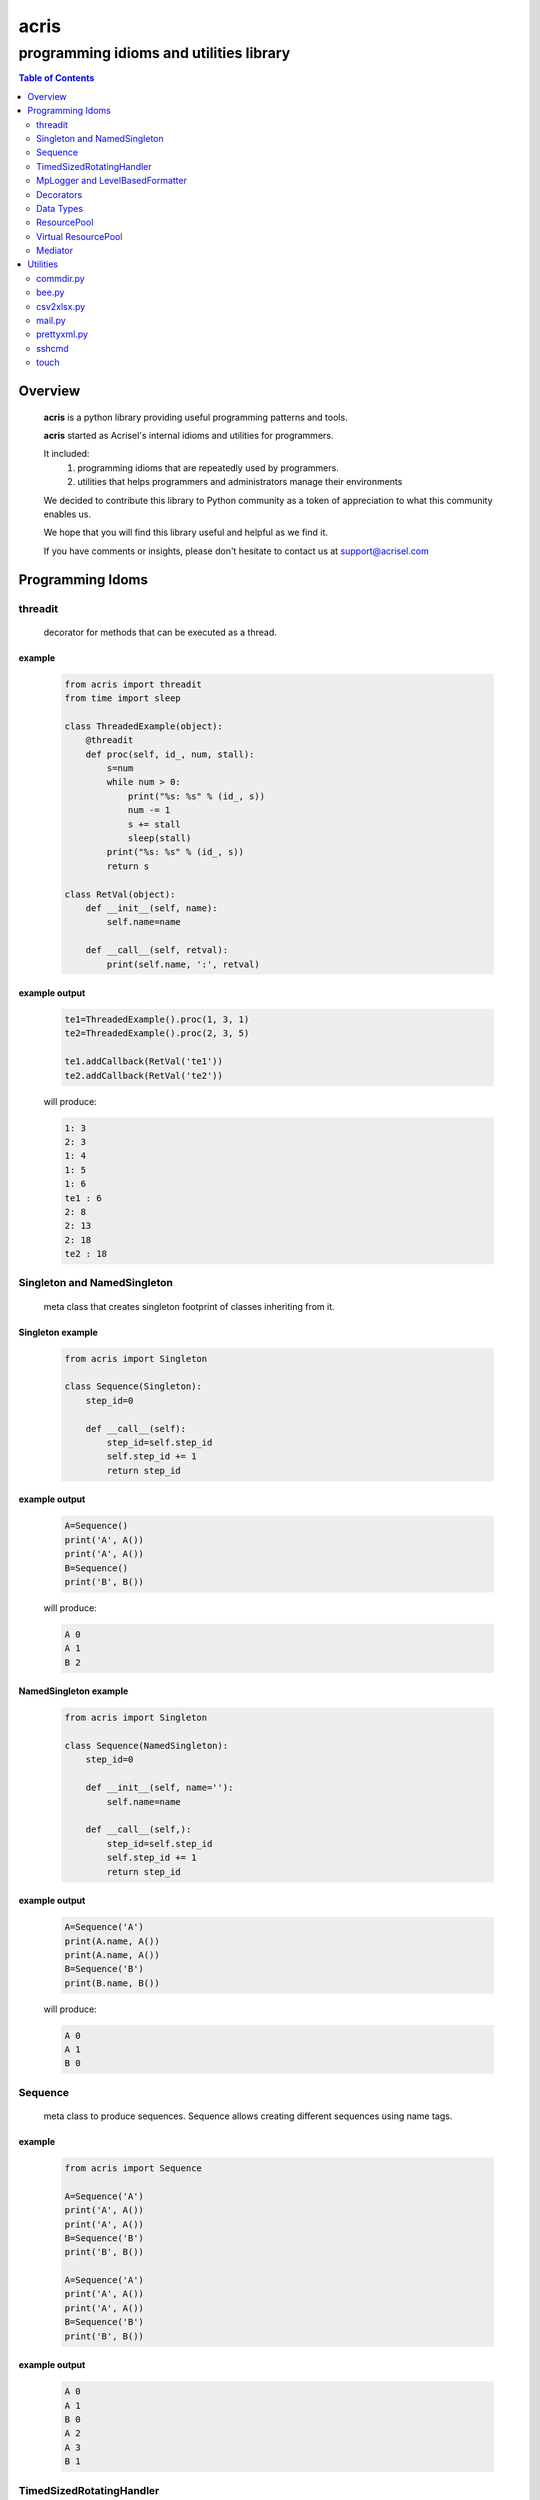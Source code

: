 =====
acris
=====

----------------------------------------
programming idioms and utilities library
----------------------------------------

.. contents:: Table of Contents
   :depth: 2

Overview
========

    **acris** is a python library providing useful programming patterns and tools.
    
    **acris** started as Acrisel's internal idioms and utilities for programmers.
    
    It included:
        1. programming idioms that are repeatedly used by programmers.
        #. utilities that helps programmers and administrators manage their environments
    
    We decided to contribute this library to Python community as a token of appreciation to
    what this community enables us.
    
    We hope that you will find this library useful and helpful as we find it.
    
    If you have comments or insights, please don't hesitate to contact us at support@acrisel.com
    
Programming Idoms
=================

threadit
--------

    decorator for methods that can be executed as a thread.  

example
~~~~~~~

    .. code-block:: python

        from acris import threadit
        from time import sleep

        class ThreadedExample(object):
            @threadit
            def proc(self, id_, num, stall):
                s=num
                while num > 0:
                    print("%s: %s" % (id_, s))
                    num -= 1
                    s += stall
                    sleep(stall)
                print("%s: %s" % (id_, s))  
                return s
          
        class RetVal(object):
            def __init__(self, name):
                self.name=name
        
            def __call__(self, retval):
                print(self.name, ':', retval)  

          
example output
~~~~~~~~~~~~~~

    .. code-block:: python

        te1=ThreadedExample().proc(1, 3, 1)
        te2=ThreadedExample().proc(2, 3, 5)
    
        te1.addCallback(RetVal('te1'))
        te2.addCallback(RetVal('te2'))

    will produce:

    .. code-block:: python

        1: 3
        2: 3
        1: 4
        1: 5
        1: 6
        te1 : 6
        2: 8
        2: 13
        2: 18
        te2 : 18

Singleton and NamedSingleton
----------------------------

    meta class that creates singleton footprint of classes inheriting from it.

Singleton example
~~~~~~~~~~~~~~~~~

    .. code-block:: python

        from acris import Singleton

        class Sequence(Singleton):
            step_id=0
    
            def __call__(self):
                step_id=self.step_id
                self.step_id += 1
                return step_id  

example output
~~~~~~~~~~~~~~

    .. code-block:: python
 
        A=Sequence()
        print('A', A())
        print('A', A())
        B=Sequence()
        print('B', B()) 

    will produce:

    .. code-block:: python

        A 0
        A 1
        B 2
    
NamedSingleton example
~~~~~~~~~~~~~~~~~~~~~~

    .. code-block:: python

        from acris import Singleton

        class Sequence(NamedSingleton):
            step_id=0
            
            def __init__(self, name=''):
                self.name=name
    
            def __call__(self,):
                step_id=self.step_id
                self.step_id += 1
                return step_id  

example output
~~~~~~~~~~~~~~

    .. code-block:: python
 
        A=Sequence('A')
        print(A.name, A())
        print(A.name, A())
        B=Sequence('B')
        print(B.name, B()) 

    will produce:

    .. code-block:: python

        A 0
        A 1
        B 0
    
Sequence
--------

    meta class to produce sequences.  Sequence allows creating different sequences using name tags.

example
~~~~~~~

    .. code-block:: python

        from acris import Sequence

        A=Sequence('A')
        print('A', A())
        print('A', A())
        B=Sequence('B')
        print('B', B()) 
    
        A=Sequence('A')
        print('A', A())
        print('A', A())
        B=Sequence('B')
        print('B', B()) 

example output
~~~~~~~~~~~~~~

    .. code-block:: python
     
        A 0
        A 1
        B 0
        A 2
        A 3
        B 1

TimedSizedRotatingHandler
-------------------------
	
    Use TimedSizedRotatingHandler is combining TimedRotatingFileHandler with RotatingFileHandler.  
    Usage as handler with logging is as defined in Python's logging how-to
	
example
~~~~~~~

    .. code-block:: python
	
        import logging
	
        # create logger
        logger = logging.getLogger('simple_example')
        logger.setLevel(logging.DEBUG)
	
        # create console handler and set level to debug
        ch = logging.TimedRotatingFileHandler()
        ch.setLevel(logging.DEBUG)
	
        # create formatter
        formatter = logging.Formatter('%(asctime)s - %(name)s - %(levelname)s - %(message)s')
	
        # add formatter to ch
        ch.setFormatter(formatter)
	
        # add ch to logger
        logger.addHandler(ch)
	
        # 'application' code
        logger.debug('debug message')
        logger.info('info message')
        logger.warn('warn message')
        logger.error('error message')
        logger.critical('critical message')	

MpLogger and LevelBasedFormatter
--------------------------------

    Multiprocessor logger using QueueListener and QueueHandler
    It uses TimedSizedRotatingHandler as its logging handler

    It also uses acris provided LevelBasedFormatter which facilitate message formats
    based on record level.  LevelBasedFormatter inherent from logging.Formatter and
    can be used as such in customized logging handlers. 
	
example
~~~~~~~

Within main process
```````````````````

    .. code-block:: python
	
        import time
        import random
        import logging
        from acris import MpLogger
        import os
        import multiprocessing as mp

        logger=logging.getLogger(__name__)

        def subproc(limit=1):
            for i in range(limit):
                sleep_time=3/random.randint(1,10)
                time.sleep(sleep_time)
                logger.info("proc [%s]: %s/%s - sleep %4.4ssec" % (os.getpid(), i, limit, sleep_time))

        level_formats={logging.DEBUG:"[ %(asctime)s ][ %(levelname)s ][ %(message)s ][ %(module)s.%(funcName)s(%(lineno)d) ]",
                        'default':   "[ %(asctime)s ][ %(levelname)s ][ %(message)s ]",
                        }
    
        mplogger=MpLogger(logging_level=logging.DEBUG, level_formats=level_formats, datefmt='%Y-%m-%d,%H:%M:%S.%f')
        mplogger.start()

        logger.debug("starting sub processes")
        procs=list()
        for limit in [1, 1]:
            proc=mp.Process(target=subproc, args=(limit, ))
            procs.append(proc)
            proc.start()
    
        for proc in procs:
            if proc:
                proc.join()
    
        logger.debug("sub processes completed")

        mplogger.stop()	
        
Within individual process
`````````````````````````
    .. code-block:: python
	
        import logging
	
        logger=logging.getLogger(__name__)
        logger.debug("logging from sub process")
    
Example output
~~~~~~~~~~~~~~

    .. code-block:: python

        [ 2016-12-19,11:39:44.953189 ][ DEBUG ][ starting sub processes ][ mplogger.<module>(45) ]
        [ 2016-12-19,11:39:45.258794 ][ INFO ][ proc [932]: 0/1 - sleep  0.3sec ]
        [ 2016-12-19,11:39:45.707914 ][ INFO ][ proc [931]: 0/1 - sleep 0.75sec ]
        [ 2016-12-19,11:39:45.710487 ][ DEBUG ][ sub processes completed ][ mplogger.<module>(56) ]
        
Decorators
----------

    Useful decorators for production and debug.
    
traced_method
~~~~~~~~~~~~~

    logs entry and exit of function or method.
    
    .. code-block :: python
    
        from acris import traced_method

        traced=traced_method(print, print_args=True, print_result=True)

        class Oper(object):
            def __init__(self, value):
                self.value=value
        
            def __repr__(self):
                return str(self.value)
        
            @traced
            def mul(self, value):
                self.value*=value 
                return self   
    
            @traced
            def add(self, value):
                self.value+=value
                return self
    
        o=Oper(3)
        print(o.add(2).mul(5).add(7).mul(8))
        
    would result with the following output:
    
    .. code-block :: python
        
        [ add ][ entering][ args: (2) ][ kwargs: {} ][ trace_methods.py.Oper(39) ]
        [ add ][ exiting ] [ time span: 0:00:00.000056][ result: 5 ][ trace_methods.py.Oper(39) ]
        [ mul ][ entering][ args: (5) ][ kwargs: {} ][ trace_methods.py.Oper(34) ]
        [ mul ][ exiting ] [ time span: 0:00:00.000010][ result: 25 ][ trace_methods.py.Oper(34) ]
        [ add ][ entering][ args: (7) ][ kwargs: {} ][ trace_methods.py.Oper(39) ]
        [ add ][ exiting ] [ time span: 0:00:00.000007][ result: 32 ][ trace_methods.py.Oper(39) ]
        [ mul ][ entering][ args: (8) ][ kwargs: {} ][ trace_methods.py.Oper(34) ]
        [ mul ][ exiting ] [ time span: 0:00:00.000008][ result: 256 ][ trace_methods.py.Oper(34) ]
        256
	
Data Types
----------

    varies derivative of Python data types

MergeChainedDict
~~~~~~~~~~~~~~~~

    Similar to ChainedDict, but merged the keys and is actually derivative of dict.

    .. code-block:: python

        a={1:11, 2:22}
        b={3:33, 4:44}
        c={1:55, 4:66}
        d=MergedChainedDict(c, b, a)
        print(d) 

    Will output:

    .. code-block:: python

    	{1: 55, 2: 22, 3: 33, 4: 66}

ResourcePool
------------

     Resource pool provides program with interface to manager resource pools.  This is used as means to 
     funnel processing.  
     
     ResourcePoolRequestor object can be used to request resource set resides in multiple pools.
     
     ResourcePoolRequestors object manages multiple requests for multiple resources. 
     
Sync Example
~~~~~~~~~~~~

    .. code-block:: python

        import time
        from acris import resource_pool as rp
        from acris import Threaded
        import queue
        from datetime import datetime

        class MyResource1(rp.Resource): pass

        class MyResource2(rp.Resource): pass

        rp1=rp.ResourcePool('RP1', resource_cls=MyResource1, policy={'resource_limit': 2, }).load()                   
        rp2=rp.ResourcePool('RP2', resource_cls=MyResource2, policy={'resource_limit': 1, }).load()

        @Threaded()
        def worker_awaiting(name, rp):
            print('[ %s ] %s getting resource' % (str(datetime.now()), name ) )
            r=rp.get()
            print('[ %s ] %s doing work (%s)' % (str(datetime.now()), name, repr(r)))
            time.sleep(4)
            print('[ %s ] %s returning %s' % (str(datetime.now()), name, repr(r)))
            rp.put(*r)
    

        r1=worker_awaiting('>>> w11-direct', rp1)    
        r2=worker_awaiting('>>> w21-direct', rp2)    
        r3=worker_awaiting('>>> w22-direct', rp2)    
        r4=worker_awaiting('>>> w12-direct', rp1)   
              
Sync Example Output
~~~~~~~~~~~~~~~~~~~

    .. code-block:: python

        [ 2016-12-11 13:06:14.659569 ] >>> w11-direct getting resource
        [ 2016-12-11 13:06:14.659640 ] >>> w11-direct doing work ([Resource(name:MyResource1)])
        [ 2016-12-11 13:06:14.659801 ] >>> w21-direct getting resource
        [ 2016-12-11 13:06:14.659834 ] >>> w21-direct doing work ([Resource(name:MyResource2)])
        [ 2016-12-11 13:06:14.659973 ] >>> w22-direct getting resource
        [ 2016-12-11 13:06:14.660190 ] >>> w12-direct getting resource
        [ 2016-12-11 13:06:14.660260 ] >>> w12-direct doing work ([Resource(name:MyResource1)])
        [ 2016-12-11 13:06:18.662362 ] >>> w11-direct returning [Resource(name:MyResource1)]
        [ 2016-12-11 13:06:18.662653 ] >>> w21-direct returning [Resource(name:MyResource2)]
        [ 2016-12-11 13:06:18.662826 ] >>> w12-direct returning [Resource(name:MyResource1)]
        [ 2016-12-11 13:06:18.662998 ] >>> w22-direct doing work ([Resource(name:MyResource2)])
        [ 2016-12-11 13:06:22.667149 ] >>> w22-direct returning [Resource(name:MyResource2)]
        
Async Example
~~~~~~~~~~~~~

    .. code-block:: python

        import time
        from acris import resource_pool as rp
        from acris import Threaded
        import queue
        from datetime import datetime

        class MyResource1(rp.Resource): pass
    
        class MyResource2(rp.Resource): pass

        rp1=rp.ResourcePool('RP1', resource_cls=MyResource1, policy={'resource_limit': 2, }).load()                   
        rp2=rp.ResourcePool('RP2', resource_cls=MyResource2, policy={'resource_limit': 1, }).load()
   
        class Callback(object):
            def __init__(self, notify_queue):
                self.q=notify_queue
            def __call__(self, resources=None):
                self.q.put(resources)

        @Threaded()
        def worker_callback(name, rp):
            print('[ %s ] %s getting resource' % (str(datetime.now()), name))
            notify_queue=queue.Queue()
            r=rp.get(callback=Callback(notify_queue))

            if not r:
                print('[ %s ] %s doing work before resource available' % (str(datetime.now()), name,))
                print('[ %s ] %s waiting for resources' % (str(datetime.now()), name,))
                ticket=notify_queue.get()
                r=rp.get(ticket=ticket)
    
            print('[ %s ] %s doing work (%s)' % (str(datetime.now()), name, repr(r)))
            time.sleep(2)
            print('[ %s ] %s returning (%s)' % (str(datetime.now()), name, repr(r)))
            rp.put(*r)

        r1=worker_callback('>>> w11-callback', rp1)    
        r2=worker_callback('>>> w21-callback', rp2)    
        r3=worker_callback('>>> w22-callback', rp2)    
        r4=worker_callback('>>> w12-callback', rp1)  
                     
Async Example Output
~~~~~~~~~~~~~~~~~~~~

    .. code-block:: python

        [ 2016-12-11 13:08:24.410447 ] >>> w11-callback getting resource
        [ 2016-12-11 13:08:24.410539 ] >>> w11-callback doing work ([Resource(name:MyResource1)])
        [ 2016-12-11 13:08:24.410682 ] >>> w21-callback getting resource
        [ 2016-12-11 13:08:24.410762 ] >>> w21-callback doing work ([Resource(name:MyResource2)])
        [ 2016-12-11 13:08:24.410945 ] >>> w22-callback getting resource
        [ 2016-12-11 13:08:24.411227 ] >>> w22-callback doing work before resource available
        [ 2016-12-11 13:08:24.411273 ] >>> w12-callback getting resource
        [ 2016-12-11 13:08:24.411334 ] >>> w22-callback waiting for resources
        [ 2016-12-11 13:08:24.411452 ] >>> w12-callback doing work ([Resource(name:MyResource1)])
        [ 2016-12-11 13:08:26.411901 ] >>> w11-callback returning ([Resource(name:MyResource1)])
        [ 2016-12-11 13:08:26.412200 ] >>> w21-callback returning ([Resource(name:MyResource2)])
        [ 2016-12-11 13:08:26.412505 ] >>> w22-callback doing work ([Resource(name:MyResource2)])
        [ 2016-12-11 13:08:26.416130 ] >>> w12-callback returning ([Resource(name:MyResource1)])
        [ 2016-12-11 13:08:28.416001 ] >>> w22-callback returning ([Resource(name:MyResource2)])
        
Requestor Example
~~~~~~~~~~~~~~~~~

    .. code-block:: python

        import time
        from acris import resource_pool as rp
        from acris import Threaded
        import queue
        from datetime import datetime

        class MyResource1(rp.Resource): pass
    
        class MyResource2(rp.Resource): pass

        rp1=rp.ResourcePool('RP1', resource_cls=MyResource1, policy={'resource_limit': 2, }).load()                   
        rp2=rp.ResourcePool('RP2', resource_cls=MyResource2, policy={'resource_limit': 2, }).load()
   
        class Callback(object):
            def __init__(self, notify_queue):
                self.q=notify_queue
            def __call__(self, ready=False):
                self.q.put(ready)

        @Threaded()
        def worker_callback(name, rps):
            print('[ %s ] %s getting resource' % (str(datetime.now()), name))
            notify_queue=queue.Queue()
            callback=Callback(notify_queue, name=name)
            request=rp.Requestor(request=rps, callback=callback)

            if request.is_reserved():
                resources=request.get()
            else:
                print('[ %s ] %s doing work before resource available' % (str(datetime.now()), name,))
                print('[ %s ] %s waiting for resources' % (str(datetime.now()), name,))
                notify_queue.get()
                resources=request.get()

            print('[ %s ] %s doing work (%s)' % (str(datetime.now()), name, repr(resources)))
            time.sleep(2)
            print('[ %s ] %s returning (%s)' % (str(datetime.now()), name, repr(resources)))
            request.put(*resources)

        r1=worker_callback('>>> w11-callback', [(rp1,1),])    
        r2=worker_callback('>>> w21-callback', [(rp1,1),(rp2,1)])    
        r3=worker_callback('>>> w22-callback', [(rp1,1),(rp2,1)])    
        r4=worker_callback('>>> w12-callback', [(rp1,1),]) 
                     
Requestor Example Output
~~~~~~~~~~~~~~~~~~~~~~~~

    .. code-block:: python

        [ 2016-12-13 06:27:54.924629 ] >>> w11-callback getting resource
        [ 2016-12-13 06:27:54.925094 ] >>> w21-callback getting resource
        [ 2016-12-13 06:27:54.925453 ] >>> w22-callback getting resource
        [ 2016-12-13 06:27:54.926188 ] >>> w12-callback getting resource
        [ 2016-12-13 06:27:54.932922 ] >>> w11-callback doing work ([Resource(name:MyResource1)])
        [ 2016-12-13 06:27:54.933709 ] >>> w12-callback doing work ([Resource(name:MyResource1)])
        [ 2016-12-13 06:27:54.938425 ] >>> w22-callback doing work before resource available
        [ 2016-12-13 06:27:54.938548 ] >>> w22-callback waiting for resources
        [ 2016-12-13 06:27:54.939256 ] >>> w21-callback doing work before resource available
        [ 2016-12-13 06:27:54.939267 ] >>> w21-callback waiting for resources
        [ 2016-12-13 06:27:56.936881 ] >>> w11-callback returning ([Resource(name:MyResource1)])
        [ 2016-12-13 06:27:56.937543 ] >>> w12-callback returning ([Resource(name:MyResource1)])
        [ 2016-12-13 06:27:56.947615 ] >>> w22-callback doing work ([Resource(name:MyResource2), Resource(name:MyResource1)])
        [ 2016-12-13 06:27:56.948587 ] >>> w21-callback doing work ([Resource(name:MyResource2), Resource(name:MyResource1)])
        [ 2016-12-13 06:27:58.949812 ] >>> w22-callback returning ([Resource(name:MyResource2), Resource(name:MyResource1)])
        [ 2016-12-13 06:27:58.950064 ] >>> w21-callback returning ([Resource(name:MyResource2), Resource(name:MyResource1)])

Virtual ResourcePool
--------------------

    Like ResourcePool, VResourcePool manages resources.  The main difference between the two is that ResourcePool manages physical resource objects.  VResourcePool manages virtual resources (VResource) that only represent physical resources.  VResources can not be activated or deactivated.
    
    One unique property VResourcePool enables is that request could be returned by quantity.
    
Virtual Requestors Example
~~~~~~~~~~~~~~~~~~~~~~~~~~

    .. code-block:: python

        import time
        from acris import virtual_resource_pool as rp
        from acris.threaded import Threaded
        from acris.mplogger import create_stream_handler
        import queue
        from datetime import datetime
        
        class MyResource1(rp.Resource): pass
        class MyResource2(rp.Resource): pass

        rp1=rp.ResourcePool('RP1', resource_cls=MyResource1, policy={'resource_limit': 2, }).load()                   
        rp2=rp.ResourcePool('RP2', resource_cls=MyResource2, policy={'resource_limit': 1, }).load()
   
        class Callback(object):
            def __init__(self, notify_queue, name=''):
                self.q=notify_queue
                self.name=name
            def __call__(self,received=False):
                self.q.put(received)
        
        requestors=rp.Requestors()

        @Threaded()
        def worker_callback(name, rps):
            print('[ %s ] %s getting resource' % (str(datetime.now()), name))
            notify_queue=queue.Queue()
            callback=Callback(notify_queue, name=name)
            request_id=requestors.reserve(request=rps, callback=callback)

            if not requestors.is_reserved(request_id):
                print('[ %s ] %s doing work before resource available' % (str(datetime.now()), name,))
                notify_queue.get()
            resources=requestors.get(request_id)

            print('[ %s ] %s doing work (%s)' % (str(datetime.now()), name, repr(resources)))
            time.sleep(1)
            print('[ %s ] %s returning (%s)' % (str(datetime.now()), name, repr(resources)))
            requestors.put_requested(rps)

        r2=worker_callback('>>> w21-callback', [(rp1,1), (rp2,1)])    
        r1=worker_callback('>>> w11-callback', [(rp1,1),])    
        r3=worker_callback('>>> w22-callback', [(rp1,1), (rp2,1)])    
        r4=worker_callback('>>> w12-callback', [(rp1,1),]) 
 
                     
Virtual Requestor Example Output
~~~~~~~~~~~~~~~~~~~~~~~~~~~~~~~~

    .. code-block:: python

        [ 2016-12-16 14:27:53.224110 ] >>> w21-callback getting resource
        [ 2016-12-16 14:27:53.224750 ] >>> w11-callback getting resource
        [ 2016-12-16 14:27:53.225567 ] >>> w22-callback getting resource
        [ 2016-12-16 14:27:53.226220 ] >>> w12-callback getting resource
        [ 2016-12-16 14:27:53.237146 ] >>> w11-callback doing work ([Resource(name:MyResource1)])
        [ 2016-12-16 14:27:53.238361 ] >>> w12-callback doing work before resource available
        [ 2016-12-16 14:27:53.241046 ] >>> w21-callback doing work before resource available
        [ 2016-12-16 14:27:53.242350 ] >>> w22-callback doing work ([Resource(name:MyResource1), Resource(name:MyResource2)])
        [ 2016-12-16 14:27:54.238443 ] >>> w11-callback returning ([Resource(name:MyResource1)])
        [ 2016-12-16 14:27:54.246868 ] >>> w22-callback returning ([Resource(name:MyResource1), Resource(name:MyResource2)])
        [ 2016-12-16 14:27:54.257040 ] >>> w12-callback doing work ([Resource(name:MyResource1)])
        [ 2016-12-16 14:27:54.259858 ] >>> w21-callback doing work ([Resource(name:MyResource1), Resource(name:MyResource2)])
        [ 2016-12-16 14:27:55.258659 ] >>> w12-callback returning ([Resource(name:MyResource1)])
        [ 2016-12-16 14:27:55.262741 ] >>> w21-callback returning ([Resource(name:MyResource1), Resource(name:MyResource2)])
        
Mediator
--------
    
    Class interface to generator allowing query of has_next()
    
Example 
~~~~~~~

    .. code-block:: python

        from acris import Mediator

        def yrange(n):
            i = 0
            while i < n:
                yield i
                i += 1

        n=10
        m=Mediator(yrange(n))
        for i in range(n):
            print(i, m.has_next(3), next(m))
        print(i, m.has_next(), next(m))

Example Output
~~~~~~~~~~~~~~

    .. code-block:: python

        0 True 0
        1 True 1
        2 True 2
        3 True 3
        4 True 4
        5 True 5
        6 True 6
        7 True 7
        8 False 8
        9 False 9
        Traceback (most recent call last):
          File "/private/var/acrisel/sand/acris/acris/acris/example/mediator.py", line 19, in <module>
            print(i, m.has_next(), next(m))
          File "/private/var/acrisel/sand/acris/acris/acris/acris/mediator.py", line 38, in __next__
            value=next(self.generator)
        StopIteration       
        
Utilities
=========

commdir.py
----------

    .. code-block:: python

        usage: commdir.py [-h] [--dir1 DIR1] [--dir2 DIR2] [--quiet] [--out [REPORT]]
                          [--follow] [--detailed] [--sync-cmd] [--merge] [--total]
                          [--ignore [PATTERN [PATTERN ...]]]

        Reports differences in directory structure and content. commdir.py will exit
        with 0 if directories found the same. otherwise, it will exit with 1.

        optional arguments:
          -h, --help            show this help message and exit
          --dir1 DIR1           source folder for the comparison
          --dir2 DIR2           target folder for the comparison
          --quiet               avoid writing any report out, default: False
          --out [REPORT]        file to write report to, default: stdout
          --follow              follow links when walking folders, default: False
          --detailed            provide detailed file level diff, default: False
          --sync-cmd            provide commands that would align dirs and files,
                                default: False
          --merge               when sync-cmd, set how diff commands would be
                                resolved, default: dir1 is base.
          --total               outputs summary.
          --ignore [PATTERN [PATTERN ...]]
                                pattern to ignore

        example: python commdir.py --dir1 my_folder --dir2 other_folder --ignore __pycache__ .*DS_Store
        
    commdir.py also provides access to its underlined function commdir:

    .. code-block:: python
    
        commdir(dir1, dir2, ignore=[], detailed=False, followlinks=False, quiet=False, bool_result=True)
    
    compares two directory structures and their files.
    
        commdir walks through two directories, dir1 and dir2. While walking, it aggregates information
        on the difference between the two structures and their content.
    
        If bool_result is True, commdir will return True if difference was found. 
        When False, it would return a DiffContent namedtuple with the following fields:
        
            - diff (boolean)
            - folders_only_in_dir1 (list)
            - folders_only_in_dir2 (list) 
            - files_only_in_dir1 (list)
            - files_only_in_dir2 (list) 
            - diff_files (list)
            - diff_detail (list)
     
        Args:
            dir1, dir2: two directories structure to compare.
            ignore: list of regular expression strings to ignore, when directory is ignored, all its sub folders are ignored too.
            detailed: if set, will generate detailed file level comparison.
            followlinks: if set, symbolic links will be followed.
            quiet: if set, information will not be printed to stdio.
            bool_result: instruct how the function would respond to caller (True: boolean or False: DiffContent)

commdir example output
~~~~~~~~~~~~~~~~~~~~~~

    .. code-block:: python

        ----------------------------
        folders only in other_folder
        ----------------------------
           static/admin/fonts
           static/admin/js/vendor
           static/admin/js/vendor/jquery
           static/admin/js/vendor/xregexp
        -----------------------
        files only in my_folder
        -----------------------
           docs/._example.rst
           docs/._user_guide.rst
        --------------------------
        files only in other_folder
        --------------------------
           static/admin/css/fonts.css
           static/admin/fonts/LICENSE.txt
           static/admin/fonts/README.txtff
           static/admin/img/LICENSE
           static/admin/js/vendor/jquery/jquery.js
           static/admin/js/vendor/jquery/jquery.min.js
           static/admin/js/vendor/xregexp/xregexp.min.js
        ----------------
        files different:
        ----------------
           .pydevproject
           ui/settings/prod.py
           ui/wsgi.py
           personalenv.xml
        --------
        Summary:
        --------
          Folders only in my_folder: 0
          Files only in my_folder: 2
          Folders only in other_folder: 4
          Files only in other_folder: 7
          Files different: 4
          
bee.py
------

    utility to run commands on multiple hosts and collect responses.

    .. code-block :: python

        usage: bee.py [-h] -c COMMAND [-p PARALLEL] -t HOST [-u USERNAME]
                      [--sudo-user USERNAME] [--keep-log]

        Sends ssh command to multiple destinations.

        optional arguments:
          -h, --help            show this help message and exit
          -c COMMAND, --command COMMAND
                                command to execute over ssh channel
          -p PARALLEL, --parallel PARALLEL
                                number of parallel session to open
          -t HOST, --target HOST
                                destination host to run against
          -u USERNAME, --user USERNAME
                                user to use for ssh authentication
          --sudo-user USERNAME  sudo user to use to run commands
          --keep-log            indicates bee to keep host logs instead of deleting
    
csv2xlsx.py
-----------
    
    converts multiple CSV file to XLSX file. Each CSV file will end on its own sheet.
    
    .. code-block :: python
    
        usage: csv2xlsx.py [-h] [-d DELIMITER] [-o OUTFILE] CSV [CSV ...]

        Creates Excel file from one or more CSV files. If multiple CSV are provided,
        they wiull be mapped to separated sheets. If "-" is provided, input will be
        acquire from stdin.

        positional arguments:
          CSV                   csv files to merge in xlsx; if -, stdin is assumed

        optional arguments:
          -h, --help            show this help message and exit
          -d DELIMITER, --delimiter DELIMITER
                                select delimiter character
          -o OUTFILE, --out OUTFILE
                                output xlsx filename
                                
mail.py
-------

    send mail utility and function API

    .. code-block :: python

        usage: mail.py [-h] [-a ATTACHMENT] [-o FILE] -s SUBJECT [-b BODY]
                       [-f MAILFROM] [-c CC] -t RECIPIENT

        Send the contents of a directory as a MIME message. Unless the -o option is
        given, the email is sent by forwarding to your local SMTP server, which then
        does the normal delivery process. Your local machine must be running an SMTP
        server.

        optional arguments:
          -h, --help            show this help message and exit
          -a ATTACHMENT, --attach ATTACHMENT
                                Mail the contents of the specified directory or file,
                                Only the regular files in the directory are sent, and
                                we don't recurse to subdirectories.
          -o FILE, --output FILE
                                Print the composed message to FILE instead of sending
                                the message to the SMTP server.
          -s SUBJECT, --subject SUBJECT
                                Subject for email message (required).
          -b BODY, --body BODY  Boby text for the message (optional).
          -f MAILFROM, --mailfrom MAILFROM
                                The value of the From: header (optional); if not
                                provided $USER@$HOSTNAME will be use as sender
          -c CC, --malicc CC    The value of the CC: header (optional)
          -t RECIPIENT, --mailto RECIPIENT
                                A To: header value (at least one required)
                                
prettyxml.py
------------

    Reformat XML in hierarchical structure.

    .. code-block :: python
    
        usage: pretty-xml.py [-h] [-o OUTFILE] [XML [XML ...]]

        Pretty prints XML file that is not pretty.

        positional arguments:
          XML                   XML files to pretty print; if - or none provided,
                                stdin is assumed

        optional arguments:
          -h, --help            show this help message and exit
          -o OUTFILE, --out OUTFILE
                                output filename; defaults to stdout

sshcmd
------

    Runs single shh command on remote host

    .. code-block :: python
    
        def sshcmd(cmd, host, password,)
        
        Args:
            cmd: command to execute
            host: remote host to run on
            password: user's password on remote host
        
touch
-----

    UNIX like touch with ability to create missing folders.

    .. code-block :: python

        touch(path, times=None, dirs=False)
        
        Args:
            path: to touch
            times: a 2-tuple of the form (atime, mtime) where each member is an int or float expressing seconds.
                   defaults to current time.
            dirs: if set, create missing folders

